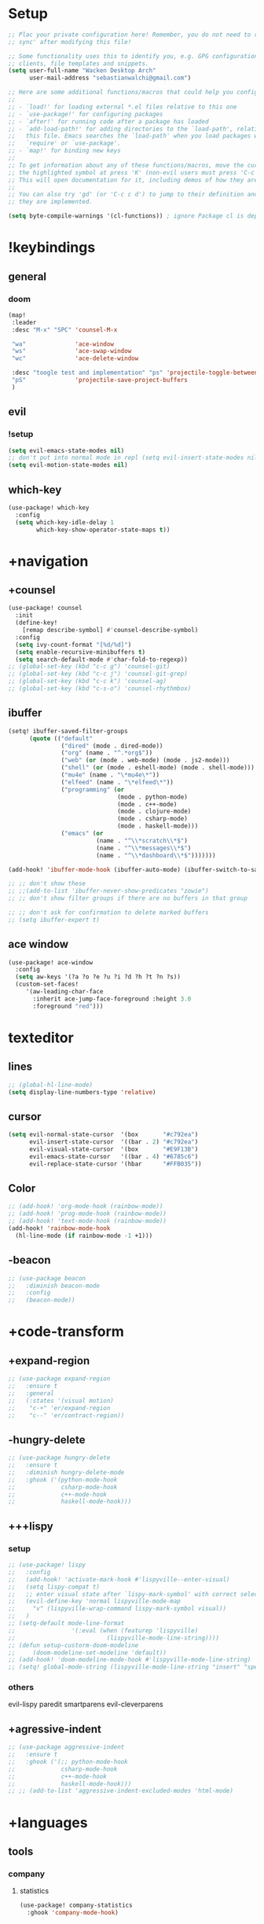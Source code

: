 #+startup: overview
* Setup
#+begin_src emacs-lisp
;; Plac your private configuration here! Remember, you do not need to run 'doom
;; sync' after modifying this file!

;; Some functionality uses this to identify you, e.g. GPG configuration, email
;; clients, file templates and snippets.
(setq user-full-name "Wacken Desktop Arch"
      user-mail-address "sebastianwalchi@gmail.com")

;; Here are some additional functions/macros that could help you configure Doom:
;;
;; - `load!' for loading external *.el files relative to this one
;; - `use-package!' for configuring packages
;; - `after!' for running code after a package has loaded
;; - `add-load-path!' for adding directories to the `load-path', relative to
;;   this file. Emacs searches the `load-path' when you load packages with
;;   `require' or `use-package'.
;; - `map!' for binding new keys
;;
;; To get information about any of these functions/macros, move the cursor over
;; the highlighted symbol at press 'K' (non-evil users must press 'C-c c k').
;; This will open documentation for it, including demos of how they are used.
;;
;; You can also try 'gd' (or 'C-c c d') to jump to their definition and see how
;; they are implemented.

(setq byte-compile-warnings '(cl-functions)) ; ignore Package cl is depcrecated warning
#+end_src

* !keybindings
** general
*** doom
#+begin_src emacs-lisp
(map!
 :leader
 :desc "M-x" "SPC" 'counsel-M-x

 "wa"              'ace-window
 "ws"              'ace-swap-window
 "wc"              'ace-delete-window

 :desc "toogle test and implementation" "ps" 'projectile-toggle-between-implementation-and-test
 "pS"              'projectile-save-project-buffers
 )
#+end_src

** evil
*** !setup
 #+begin_src emacs-lisp
     (setq evil-emacs-state-modes nil)
     ;; don't put into normal mode in repl (setq evil-insert-state-modes nil)
     (setq evil-motion-state-modes nil)
 #+end_src

** which-key
 #+begin_src emacs-lisp
(use-package! which-key
  :config
  (setq which-key-idle-delay 1
        which-key-show-operator-state-maps t))
 #+end_src

* +navigation
** +counsel
 #+begin_src emacs-lisp
(use-package! counsel
  :init
  (define-key!
    [remap describe-symbol] #'counsel-describe-symbol)
  :config
  (setq ivy-count-format "[%d/%d]")
  (setq enable-recursive-minibuffers t)
  (setq search-default-mode #'char-fold-to-regexp))
;; (global-set-key (kbd "c-c g") 'counsel-git)
;; (global-set-key (kbd "c-c j") 'counsel-git-grep)
;; (global-set-key (kbd "c-c k") 'counsel-ag)
;; (global-set-key (kbd "c-s-o") 'counsel-rhythmbox)
 #+end_src

** ibuffer
#+begin_src emacs-lisp
(setq! ibuffer-saved-filter-groups
      (quote (("default"
               ("dired" (mode . dired-mode))
               ("org" (name . "^.*org$"))
               ("web" (or (mode . web-mode) (mode . js2-mode)))
               ("shell" (or (mode . eshell-mode) (mode . shell-mode)))
               ("mu4e" (name . "\*mu4e\*"))
               ("elfeed" (name . "\*elfeed\*"))
               ("programming" (or
                               (mode . python-mode)
                               (mode . c++-mode)
                               (mode . clojure-mode)
                               (mode . csharp-mode)
                               (mode . haskell-mode)))
               ("emacs" (or
                         (name . "^\\*scratch\\*$")
                         (name . "^\\*messages\\*$")
                         (name . "^\\*dashboard\\*$")))))))

(add-hook! 'ibuffer-mode-hook (ibuffer-auto-mode) (ibuffer-switch-to-saved-filter-groups "default"))

;; ;; don't show these
;; ;;(add-to-list 'ibuffer-never-show-predicates "zowie")
;; ;; don't show filter groups if there are no buffers in that group

;; ;; don't ask for confirmation to delete marked buffers
;; (setq ibuffer-expert t)
#+end_src

** ace window
#+begin_src emacs-lisp
(use-package! ace-window
  :config
  (setq aw-keys '(?a ?o ?e ?u ?i ?d ?h ?t ?n ?s))
  (custom-set-faces!
     '(aw-leading-char-face
       :inherit ace-jump-face-foreground :height 3.0
       :foreground "red")))
#+end_src

* texteditor
** lines
#+begin_src emacs-lisp
;; (global-hl-line-mode)
(setq display-line-numbers-type 'relative)
#+end_src

** cursor
#+begin_src emacs-lisp
(setq evil-normal-state-cursor  '(box       "#c792ea")
      evil-insert-state-cursor  '((bar . 2) "#c792ea")
      evil-visual-state-cursor  '(box       "#E9F13B")
      evil-emacs-state-cursor   '((bar . 4) "#6785c6")
      evil-replace-state-cursor '(hbar      "#FFB035"))
#+end_src

** Color
#+BEGIN_SRC emacs-lisp
;; (add-hook! 'org-mode-hook (rainbow-mode))
;; (add-hook! 'prog-mode-hook (rainbow-mode))
;; (add-hook! 'text-mode-hook (rainbow-mode))
(add-hook! 'rainbow-mode-hook
  (hl-line-mode (if rainbow-mode -1 +1)))
#+END_SRC

** -beacon
#+begin_src emacs-lisp
  ;; (use-package beacon
  ;;   :diminish beacon-mode
  ;;   :config
  ;;   (beacon-mode))
#+end_src

* +code-transform
** +expand-region
#+begin_src emacs-lisp
;; (use-package expand-region
;;   :ensure t
;;   :general
;;   (:states '(visual motion)
;;    "c-+" 'er/expand-region
;;    "c--" 'er/contract-region))
#+end_src

** -hungry-delete
#+begin_src emacs-lisp
  ;; (use-package hungry-delete
  ;;   :ensure t
  ;;   :diminish hungry-delete-mode
  ;;   :ghook ('(python-mode-hook
  ;;             csharp-mode-hook
  ;;             c++-mode-hook
  ;;             haskell-mode-hook)))
#+end_src

** +++lispy
*** setup
#+begin_src emacs-lisp
;; (use-package! lispy
;;   :config
;;   (add-hook! 'activate-mark-hook #'lispyville--enter-visual)
;;   (setq lispy-compat t)
;;   ;; enter visual state after `lispy-mark-symbol' with correct selection
;;   (evil-define-key 'normal lispyville-mode-map
;;     "v" (lispyville-wrap-command lispy-mark-symbol visual))
;;   )
;; (setq-default mode-line-format
;;                '(:eval (when (featurep 'lispyville)
;;                          (lispyville-mode-line-string))))
;; (defun setup-custorm-doom-modeline
;;     (doom-modeline-set-modeline 'default))
;; (add-hook! 'doom-modeline-mode-hook #'lispyville-mode-line-string)
;; (setq! global-mode-string (lispyville-mode-line-string "insert" "special-lispy"))
#+end_src

*** others
evil-lispy
paredit
smartparens
evil-cleverparens
** +agressive-indent
#+begin_src emacs-lisp
;; (use-package aggressive-indent
;;   :ensure t
;;   :ghook ('(;; python-mode-hook
;;             csharp-mode-hook
;;             c++-mode-hook
;;             haskell-mode-hook)))
;; ;; (add-to-list 'aggressive-indent-excluded-modes 'html-mode)
#+end_src

* +languages
** tools
*** company
**** statistics
#+begin_src emacs-lisp
(use-package! company-statistics
  :ghook 'company-mode-hook)
#+end_src

** c#
*** repl
need to integrate in doom eval/REPL
#+begin_src emacs-lisp
(defun my-csharp-repl ()
  "switch to the csharprepl buffer, creating it if necessary."
  (interactive)
  (if-let ((buf (get-buffer "*csharprepl*")))
      (pop-to-buffer buf)
    (when-let ((b (make-comint "csharprepl" "csharp")))
      (switch-to-buffer-other-window b))))
(set-repl-handler! 'csharp-mode #'my-csharp-repl)
#+end_src

** clojure
*** hydra
#+begin_src emacs-lisp
(use-package! cider-hydra
  :ghook 'clojure-mode-hook)
#+end_src

** +python
#+begin_src emacs-lisp
;; (use-package jedi
;;   :init
;;   (add-hook 'python-mode-hook 'jedi:setup)
;;   (add-hook 'python-mode-hook 'jedi:ac-setup))
#+end_src

** org
*** setup
#+begin_src emacs-lisp
(custom-set-variables
 '(org-startup-folded 'overview)
 '(org-startup-indented t))
(defconst org-dir "~/Files/Org")
(setq org-directory org-dir)
;; somehow broken
;; (setq org-file-apps
;;       (append
;;        '(("\\.pdf\\'" . "zathura %s"))
;;        org-file-apps))
(setq org-agenda-files
      `(,(concat org-dir "/gcal.org")
        ,(concat org-dir "/i.org")))
(setq org-log-done 'time)
#+end_src

#+RESULTS:
: time

*** bullets
#+begin_src emacs-lisp
(use-package! org-bullets
  :init
  (setq org-bullets-bullet-list
        '("▶" "✚" "●" "◆" "◇"))
  :ghook 'org-mode-hook)
#+end_src

** +c++
#+begin_src emacs-lisp
;; (use-package ggtags
;;   :ensure t
;;   :config
;;   (add-hook 'c-mode-common-hook
;;             (lambda ()
;;               (when
;;                   (derived-mode-p 'c-mode 'c++-mode 'java-mode)
;;                 (ggtags-mode 1)))))

#+end_src

* ui
** themes
#+begin_src emacs-lisp
(use-package! doom-themes
  :config
  ;; global settings (defaults)
  (setq doom-themes-enable-bold t    ; if nil, bold is universally disabled
        doom-themes-enable-italic t) ; if nil, italics is universally disabled

  ;; enable flashing mode-line on errors
  (doom-themes-visual-bell-config)

  ;; or for treemacs users
  (setq doom-themes-treemacs-theme "doom-colors") ; use the colorful treemacs theme
  (doom-themes-treemacs-config)

  ;; corrects (and improves) org-mode's native fontification.
  (doom-themes-org-config)
  (custom-theme-set-faces! 'doom-dracula
    `(markdown-code-face :background ,(doom-darken 'bg 0.075))
    `(font-lock-variable-name-face :foreground ,(doom-lighten 'magenta 0.6)))
  (setq doom-theme 'doom-dracula))
#+end_src

** modeline
#+begin_src emacs-lisp
;; (use-package! doom-modeline
;;   :config
;;   (setq doom-modeline-minor-modes t)
;;   (setq doom-modeline-buffer-encoding nil))
(after! doom-modeline
  (doom-modeline-def-modeline 'main
    '(bar matches buffer-info remote-host buffer-position parrot selection-info)
    '(misc-info minor-modes checker input-method buffer-encoding major-mode process vcs "  ")))
#+end_src

** font
#+begin_src emacs-lisp
(setq doom-font (font-spec :family "Fira Code" :size 16)
      doom-variable-pitch-font (font-spec :family "FreeSans")
      doom-big-font (font-spec :family "Fira Code" :size 25))
;; (use-package! fira-code-mode
;;   :ghook 'prog-mode-hook)
#+end_src

* other
** elfeed
*** setup
#+begin_src emacs-lisp
(after! elfeed
  (setq elfeed-search-filter "@1-month-ago +unread"))
(add-hook! 'elfeed-search-mode-hook 'elfeed-update)
#+end_src

*** goodies
#+begin_src emacs-lisp
(use-package! elfeed-goodies
  :config
  (elfeed-goodies/setup))
#+end_src
